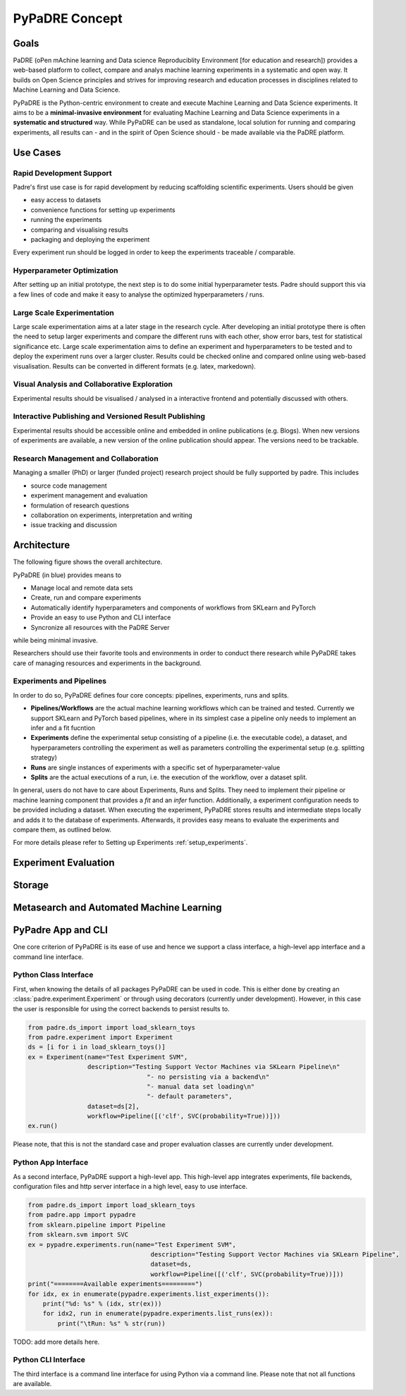 ===============
PyPaDRE Concept
===============

Goals
-----

PaDRE (oPen mAchine learning and Data science Reproduciblity Environment [for education and research]) provides a web-based platform to
collect, compare and analys machine learning experiments in a systematic and open way. It builds on
Open Science principles and strives for improving research and education processes in disciplines
related to Machine Learning and Data Science.

PyPaDRE is the Python-centric environment to create and execute Machine Learning and Data Science experiments.
It aims to be a **minimal-invasive environment** for evaluating Machine Learning and Data Science experiments in a
**systematic and structured** way.
While PyPaDRE can be used as standalone, local solution for running and comparing experiments, all results can - and in the spirit of Open Science should - be made available via the PaDRE platform.

Use Cases
---------

Rapid Development Support
*************************

Padre's first use case is for rapid development by reducing scaffolding scientific experiments.
Users should be given

- easy access to datasets
- convenience functions for setting up experiments
- running the experiments
- comparing and visualising results
- packaging and deploying the experiment

Every experiment run should be logged in order to keep the experiments traceable / comparable.

Hyperparameter Optimization
***************************

After setting up an initial prototype, the next step is to do some initial hyperparameter tests.
Padre should support this via a few lines of code and make it easy to analyse the optimized hyperparameters / runs.

Large Scale Experimentation
***************************

Large scale experimentation aims at a later stage in the research cycle.
After developing an initial prototype there is often the need to setup larger experiments and compare the different
runs with each other, show error bars, test for statistical significance etc.
Large scale experimentation aims to define an experiment and hyperparameters to be tested and to deploy the
experiment runs over a larger cluster. Results could be checked online and compared online using web-based visualisation.
Results can be converted in different formats (e.g. latex, markedown).


Visual Analysis and Collaborative Exploration
*********************************************

Experimental results should be visualised / analysed in a interactive frontend and potentially discussed with others.

Interactive Publishing and Versioned Result Publishing
******************************************************

Experimental results should be accessible online and embedded in online publications (e.g. Blogs).
When new versions of experiments are available, a new version of the online publication should appear.
The versions need to be trackable.

Research Management and Collaboration
*************************************

Managing a smaller (PhD) or larger (funded project) research project should be fully supported by padre. This includes

- source code management
- experiment management and evaluation
- formulation of research questions
- collaboration on experiments, interpretation and writing
- issue tracking and discussion

Architecture
------------

The following figure shows the overall architecture.

.. image:: images/current-architecture.png

PyPaDRE (in blue) provides means to

- Manage local and remote data sets
- Create, run and compare experiments
- Automatically identify hyperparameters and components of workflows from SKLearn and PyTorch
- Provide an easy to use Python and CLI interface
- Syncronize all resources with the PaDRE Server

while being minimal invasive.

Researchers should use their favorite tools and environments in order to conduct there research while PyPaDRE takes
care of managing resources and experiments in the background.

Experiments and Pipelines
*************************

In order to do so, PyPaDRE defines four core concepts: pipelines, experiments, runs and splits.

- **Pipelines/Workflows** are the actual machine learning workflows which can be trained and tested. Currently we support SKLearn and PyTorch based pipelines, where in its simplest case a pipeline only needs to implement an infer and a fit fucntion
- **Experiments** define the experimental setup consisting of a pipeline (i.e. the executable code), a dataset, and hyperparameters controlling the experiment as well as parameters controlling the experimental setup (e.g. splitting strategy)
- **Runs** are single instances of experiments with a specific set of hyperparameter-value
- **Splits** are the actual executions of a run, i.e. the execution of the workflow, over a dataset split.

In general, users do not have to care about Experiments, Runs and Splits.
They need to implement their pipeline or machine learning component that provides a `fit` and an `infer` function.
Additionally, a experiment configuration needs to be provided including a dataset.
When executing the experiment, PyPaDRE stores results and intermediate steps locally and adds it to the database of experiments.
Afterwards, it provides easy means to evaluate the experiments and compare them, as outlined below.

For more details please refer to Setting up Experiments :ref:`setup_experiments`.

Experiment Evaluation
---------------------


Storage
-------


Metasearch and Automated Machine Learning
-----------------------------------------

PyPadre App and CLI
-------------------

One core criterion of PyPaDRE is its ease of use and hence we support a class interface,
a high-level app interface and a command line interface.

Python Class Interface
**********************

First, when knowing the details of all packages PyPaDRE can be used in code.
This is either done by creating an :class:`padre.experiment.Experiment` or
through using decorators (currently under development). However, in this case
the user is responsible for using the correct backends to persist results to.

.. code-block:: python

    from padre.ds_import import load_sklearn_toys
    from padre.experiment import Experiment
    ds = [i for i in load_sklearn_toys()]
    ex = Experiment(name="Test Experiment SVM",
                    description="Testing Support Vector Machines via SKLearn Pipeline\n"
                                    "- no persisting via a backend\n"
                                    "- manual data set loading\n"
                                    "- default parameters",
                    dataset=ds[2],
                    workflow=Pipeline([('clf', SVC(probability=True))]))
    ex.run()

Please note, that this is not the standard case and proper evaluation classes are currently under development.

Python App Interface
********************

As a second interface, PyPaDRE support a high-level app. This high-level app integrates experiments, file backends, configuration
files and http server interface in a high level, easy to use interface.

.. code-block:: python

    from padre.ds_import import load_sklearn_toys
    from padre.app import pypadre
    from sklearn.pipeline import Pipeline
    from sklearn.svm import SVC
    ex = pypadre.experiments.run(name="Test Experiment SVM",
                                     description="Testing Support Vector Machines via SKLearn Pipeline",
                                     dataset=ds,
                                     workflow=Pipeline([('clf', SVC(probability=True))]))
    print("========Available experiments=========")
    for idx, ex in enumerate(pypadre.experiments.list_experiments()):
        print("%d: %s" % (idx, str(ex)))
        for idx2, run in enumerate(pypadre.experiments.list_runs(ex)):
            print("\tRun: %s" % str(run))


TODO: add more details here.

Python CLI Interface
********************

The third interface is a command line interface for using Python via a command line. Please note that not all
functions are available.